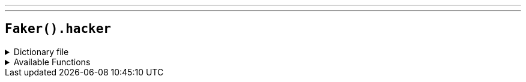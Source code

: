 ---
---

== `Faker().hacker`

.Dictionary file
[%collapsible]
====
[source,kotlin]
----
{% snippet 'provider_hacker' %}
----
====

.Available Functions
[%collapsible]
====
[source,kotlin]
----
Faker().hacker.abbreviation() // => TCP

Faker().hacker.adjective() // => auxiliary

Faker().hacker.noun() // => driver

Faker().hacker.verb() // => back up

Faker().hacker.ingverb() // => backing up
----
====
